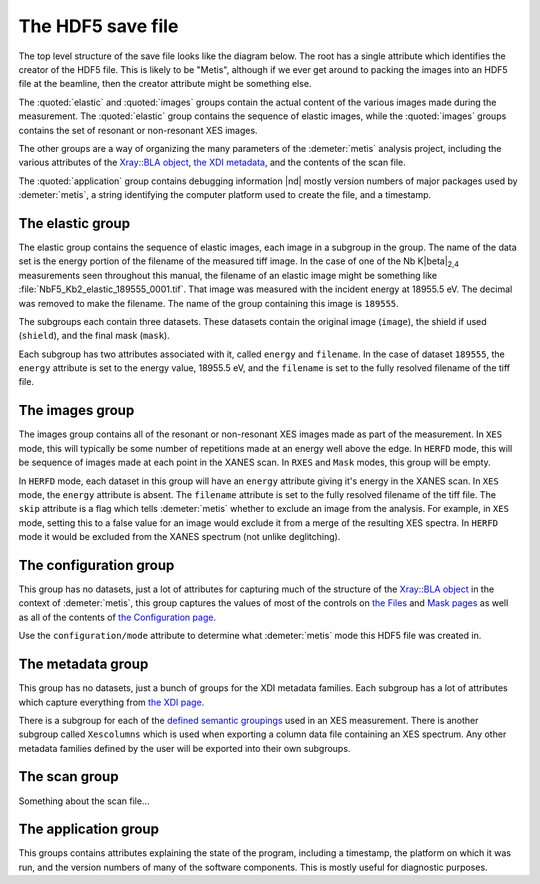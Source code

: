 ..
   The Xray::BLA and Metis document is copyright 2016 Bruce Ravel and
   released under The Creative Commons Attribution-ShareAlike License
   http://creativecommons.org/licenses/by-sa/3.0/


The HDF5 save file
==================

The top level structure of the save file looks like the diagram below.
The root has a single attribute which identifies the creator of the
HDF5 file. This is likely to be "Metis", although if we ever get
around to packing the images into an HDF5 file at the beamline, then
the creator attribute might be something else.

The :quoted:`elastic` and :quoted:`images` groups contain the actual
content of the various images made during the measurement.  The
:quoted:`elastic` group contains the sequence of elastic images, while
the :quoted:`images` groups contains the set of resonant or
non-resonant XES images.

The other groups are a way of organizing the many parameters of the
:demeter:`metis` analysis project, including the various attributes of
the `Xray::BLA object <../lib/Xray/BLA.html>`_, `the XDI metadata
<https://github.com/XraySpectroscopy/XAS-Data-Interchange>`_, and the
contents of the scan file.

The :quoted:`application` group contains debugging information |nd|
mostly version numbers of major packages used by :demeter:`metis`, a
string identifying the computer platform used to create the file, and
a timestamp.


.. blockdiag::
   :desctable:

   blockdiag {

     node_width = 200;
     default_fontsize = 14;

     root -> name;

     root -> application, configuration, elastic, images, metadata, scan;
     application   [description = "Version numbers, timestamp"];
     configuration [description = "Xray::BLA attributes"];
     elastic       [description = "collection of elastic images"];
     images        [description = "collection of XES images"];
     metadata      [description = "XDI metadata"];
     scan          [description = "information from scan file"];
     name          [description = "name of program creating file"];

     group {
       label = "attribute";
       name;
     }
     group {
       label = "groups";
       color = "#7777FF";
       application; configuration; elastic; images; metadata; scan;
     }
   }


The elastic group
-----------------

The elastic group contains the sequence of elastic images, each image
in a subgroup in the group.  The name of the data set is the energy
portion of the filename of the measured tiff image.  In the case of
one of the Nb K\ |beta|\ :sub:`2,4` measurements seen throughout this
manual, the filename of an elastic image might be something like
:file:`NbF5_Kb2_elastic_189555_0001.tif`.  That image was measured
with the incident energy at 18955.5 eV.  The decimal was removed to
make the filename.  The name of the group containing this image is
``189555``.

The subgroups each contain three datasets.  These datasets contain the
original image (``image``), the shield if used (``shield``), and the
final mask (``mask``).

Each subgroup has two attributes associated with it, called ``energy``
and ``filename``.  In the case of dataset ``189555``, the ``energy``
attribute is set to the energy value, 18955.5 eV, and the ``filename``
is set to the fully resolved filename of the tiff file.


.. blockdiag::

   blockdiag {

     node_width = 200;
     default_fontsize = 14;

     A [label = "elastic group"];
     B [label = "energy label", stacked];
     CP [style = "dotted", label = "195x487 arrays of shorts", shape = "note"];
     DP [style = "dotted", label = "195x487 arrays of bytes", shape = "note"];
     C [label = "image"];
     D [label = "shield"];
     E [label = "mask"];

     A -> B;
     B -> C;
     B -> D;
     B -> E;
     C -- CP [style = dotted];
     D -- DP [style = dotted];
     E -- DP [style = dotted];

     group {
       label = "groups";
       color = "#7777FF";
       B;
     }

     group {
       label = "datasets";
       color = "#FF3377";
       C, D, E;
     }


     BE [label = "energy"];
     BF [label = "file name"];
     B -> BE;
     B -> BF;

     group {
       label = "attributes";
       BE, BF;
     }

   }


The images group
----------------

The images group contains all of the resonant or non-resonant XES
images made as part of the measurement.  In ``XES`` mode, this will
typically be some number of repetitions made at an energy well above
the edge.  In ``HERFD`` mode, this will be sequence of images made at
each point in the XANES scan.  In ``RXES`` and ``Mask`` modes, this
group will be empty.

In ``HERFD`` mode, each dataset in this group will have an ``energy``
attribute giving it's energy in the XANES scan.  In ``XES`` mode, the
``energy`` attribute is absent.  The ``filename`` attribute is set to
the fully resolved filename of the tiff file.  The ``skip`` attribute
is a flag which tells :demeter:`metis` whether to exclude an image
from the analysis.  For example, in ``XES`` mode, setting this to a
false value for an image would exclude it from a merge of the
resulting XES spectra.  In ``HERFD`` mode it would be excluded from
the XANES spectrum (not unlike deglitching).


.. blockdiag::

   blockdiag {

     node_width = 200;
     default_fontsize = 14;

     A [label = "image group"];
     B [label = "image", stacked];
     BP [style = "dotted", label = "195x487 arrays of shorts", shape = "note"];

     A -> B;
     B -- BP [style = dotted];

     group {
       label = "datasets";
       color = "#FF3377";
       B;
     }

     BE [label = "(energy)"];
     BF [label = "file name"];
     BS [label = "skip"];
     B -> BE;
     B -> BF;
     B -> BS;

     group {
       label = "attributes";
       BE, BF, BS;
     }
   }


The configuration group
-----------------------

This group has no datasets, just a lot of attributes for capturing
much of the structure of the `Xray::BLA object
<../lib/Xray/BLA.html>`_ in the context of :demeter:`metis`, this
group captures the values of most of the controls on `the Files
<files.html>`_ and `Mask pages <mask.html>`_ as well as all of the
contents of `the Configuration page <config.html>`_.

.. blockdiag::

   blockdiag {

     node_width = 200;
     default_fontsize = 14;

     A [label = "configuration group"];
     B [label = "mode"];
     MODE [style = "dotted", label = "(XES|HERFD|RXES|MASK)", shape = "note"];
     C [label = "files, folders, templates", stacked];
     D [label = "mask building parameters", stacked];
     E [label = "configuration parameters", stacked];
     F [label = "plotting parameters", stacked];
     G [label = "Mask recipe"];
     GP [style = "dotted", label = "list of strings", shape = "note"];
     H [label = "Mask spots list"];
     HP [style = "dotted", label = "list of strings", shape = "note"];

     A -> B;
     B -- MODE [style = "dotted"];
     A -> C;
     A -> D;
     A -> E;
     A -> G;
     A -> H;
     G -- GP [style = "dotted"];
     H -- HP [style = "dotted"];

     group {
       label = "attributes";
       B, C, D, E, F;
     }
     group {
       label = "datasets";
       color = "#FF3377";
       G, H;
     }

   }

Use the ``configuration/mode`` attribute to determine what
:demeter:`metis` mode this HDF5 file was created in.


The metadata group
------------------

This group has no datasets, just a bunch of groups for the XDI
metadata families.  Each subgroup has a lot of attributes which
capture everything from `the XDI page <xdi.html>`_.

There is a subgroup for each of the `defined semantic groupings
<https://github.com/XraySpectroscopy/XAS-Data-Interchange/blob/master/specification/dictionary.md#name-spaces>`_
used in an XES measurement.  There is another subgroup called
``Xescolumns`` which is used when exporting a column data file
containing an XES spectrum.  Any other metadata families defined by
the user will be exported into their own subgroups.

.. blockdiag::

   blockdiag {

     node_width = 200;
     default_fontsize = 14;

     A [label = "metadata group"];
     B [label = "Beamline"];
     C [label = "Column"];
     D [label = "Detector"];
     E [label = "Facility"];
     F [label = "Mono"];
     G [label = "Xescolumn"];
     H [label = "", shape = "dots"];
     I [label = "etc.", stacked];

     A -> B;
     A -> C;
     A -> D;
     A -> E;
     A -> F;
     A -> G;
     A -> H [style = 'none'];
     A -> I;

     group {
       label = "subgroups";
       color = "#7777FF";
       B, C, D, E, F, G, H, I;
     }

     Z [label = "metadata items", stacked];
     B -> Z;
     C -> Z;
     D -> Z;
     E -> Z;
     F -> Z;
     G -> Z;
     H -> Z [style = 'none'];
     I -> Z;

     group {
       label = "attributes";
       Z;
     }

   }


The scan group
--------------

Something about the scan file...


The application group
---------------------

This groups contains attributes explaining the state of the program,
including a timestamp, the platform on which it was run, and the
version numbers of many of the software components.  This is mostly
useful for diagnostic purposes.

.. blockdiag::

   blockdiag {

     node_width = 200;
     default_fontsize = 14;

     A [label = "application group"];
     B [label = "timestamp"];
     BP [style = "dotted", label = "HDF5 file creation time", shape = "note"];
     C [label = "platform"];
     CP [style = "dotted", label = "(linux|windows|mac)", shape = "note"];
     D [label = "perl version"];
     DP [style = "dotted", label = "perl's $] variable", shape = "note"];
     E [label = "Xray::BLA version"];
     F [label = "Demeter version"];
     G [label = "perl module versions", stacked];

     A -> B;
     B -- BP [style = "dotted"];
     A -> C;
     C -- CP [style = "dotted"];
     A -> D;
     D -- DP [style = "dotted"];
     A -> E;
     A -> F;
     A -> G;

     group {
       label = "attributes";
       B, C, D, E, F, G;
     }

   }

